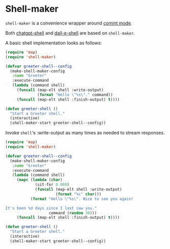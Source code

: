 * Shell-maker

=shell-maker= is a convenience wrapper around [[https://www.gnu.org/software/emacs/manual/html_node/emacs/Shell-Prompts.html][comint mode]].

Both [[https://github.com/xenodium/chatgpt-shell][chatgpt-shell]] and [[https://github.com/xenodium/chatgpt-shell][dall-e-shell]] are based on =shell-maker=.

A basic shell implementation looks as follows:

#+begin_src emacs-lisp :lexical no
  (require 'map)
  (require 'shell-maker)

  (defvar greeter-shell--config
    (make-shell-maker-config
     :name "Greeter"
     :execute-command
     (lambda (command shell)
       (funcall (map-elt shell :write-output)
                (format "Hello \"%s\"." command))
       (funcall (map-elt shell :finish-output) t))))

  (defun greeter-shell ()
    "Start a Greeter shell."
    (interactive)
    (shell-maker-start greeter-shell--config))
#+end_src

#+HTML: <img src="https://raw.githubusercontent.com/xenodium/chatgpt-shell/main/demos/sofia.gif" width="50%" />

Invoke =shell='s :write-output as many times as needed to stream responses.

#+begin_src emacs-lisp :lexical no
  (require 'map)
  (require 'shell-maker)

  (defvar greeter-shell--config
    (make-shell-maker-config
     :name "Greeter"
     :execute-command
     (lambda (command shell)
       (mapc (lambda (char)
               (sit-for 0.008)
               (funcall (map-elt shell :write-output)
                        (format "%c" char)))
             (format "Hello \"%s\". Nice to see you again!

  It's been %d days since I last saw you."
                     command (random 30)))
       (funcall (map-elt shell :finish-output) t))))

  (defun greeter-shell ()
    "Start a Greeter shell."
    (interactive)
    (shell-maker-start greeter-shell--config))
#+end_src

#+HTML: <img src="https://raw.githubusercontent.com/xenodium/chatgpt-shell/main/demos/sofia-stream.gif" width="50%" />
